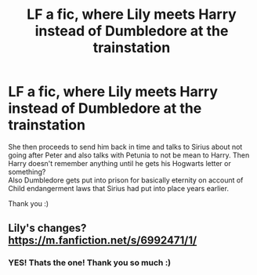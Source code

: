 #+TITLE: LF a fic, where Lily meets Harry instead of Dumbledore at the trainstation

* LF a fic, where Lily meets Harry instead of Dumbledore at the trainstation
:PROPERTIES:
:Author: Diablovia
:Score: 9
:DateUnix: 1581014143.0
:DateShort: 2020-Feb-06
:FlairText: What's That Fic?
:END:
She then proceeds to send him back in time and talks to Sirius about not going after Peter and also talks with Petunia to not be mean to Harry. Then Harry doesn't remember anything until he gets his Hogwarts letter or something?\\
Also Dumbledore gets put into prison for basically eternity on account of Child endangerment laws that Sirius had put into place years earlier.

Thank you :)


** Lily's changes? [[https://m.fanfiction.net/s/6992471/1/]]
:PROPERTIES:
:Author: Dreamer987654321
:Score: 5
:DateUnix: 1581015044.0
:DateShort: 2020-Feb-06
:END:

*** YES! Thats the one! Thank you so much :)
:PROPERTIES:
:Author: Diablovia
:Score: 1
:DateUnix: 1581019513.0
:DateShort: 2020-Feb-06
:END:
